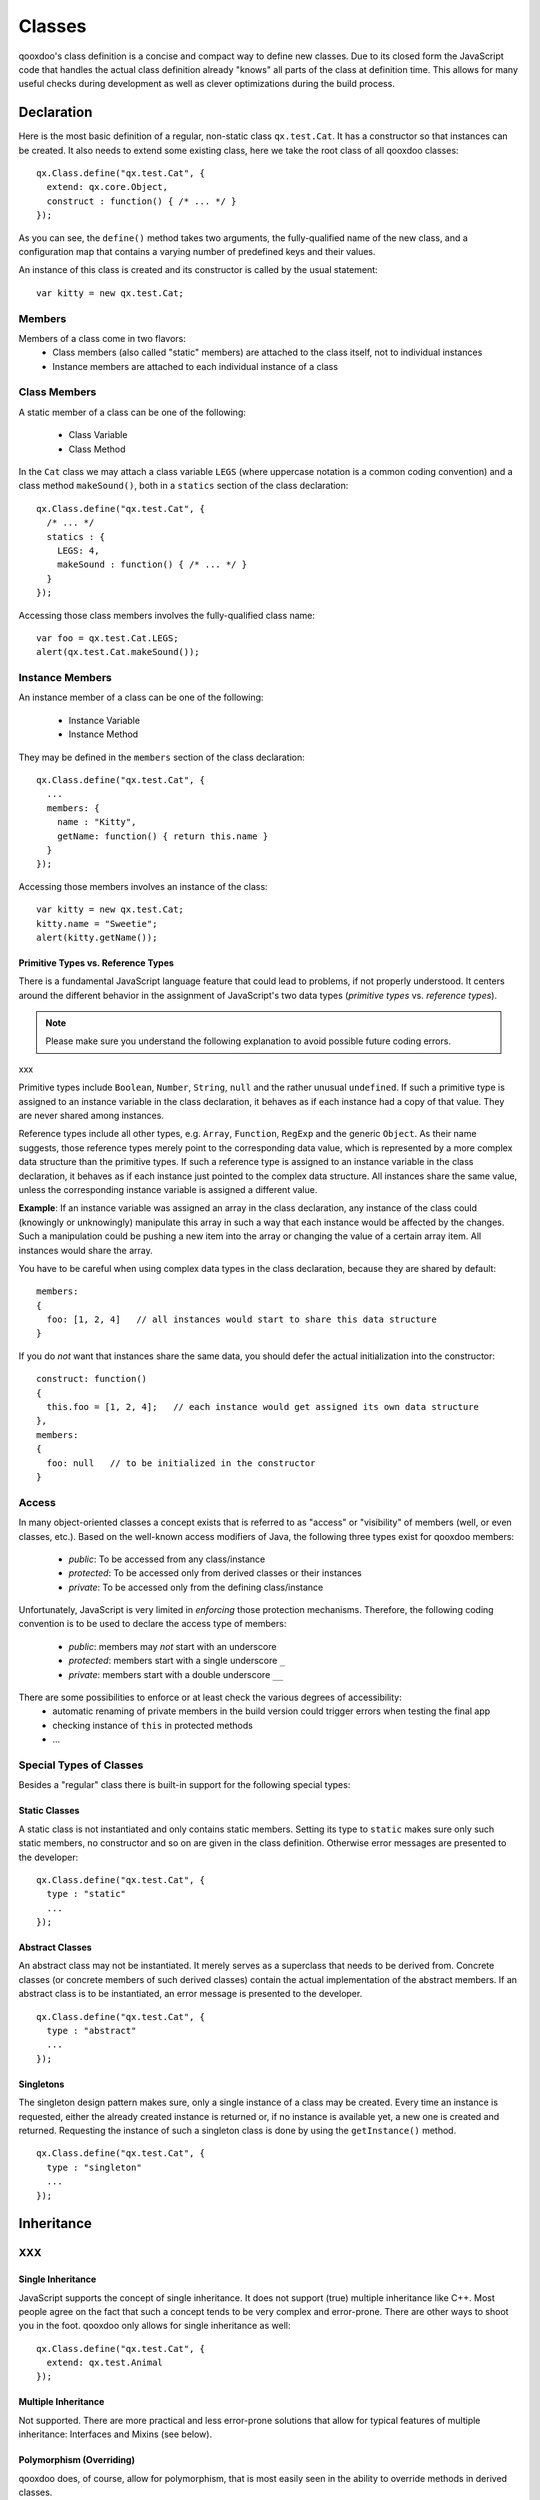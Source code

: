 .. _pages/classes#classes:

Classes
*******

qooxdoo's class definition is a concise and compact way to define new classes. Due to its closed form the JavaScript code that handles the actual class definition already "knows" all parts of the class at definition time. This allows for many useful checks during development as well as clever optimizations during the build process.  

.. _pages/classes#declaration:

Declaration
===========

Here is the most basic definition of a regular, non-static class ``qx.test.Cat``. It has a constructor so that instances can be created. It also needs to extend some existing class, here we take the root class of all qooxdoo classes: 

::

    qx.Class.define("qx.test.Cat", {
      extend: qx.core.Object,
      construct : function() { /* ... */ }
    });

As you can see, the ``define()`` method takes two arguments, the fully-qualified name of the new class, and a configuration map that contains a varying number of predefined keys and their values.

An instance of this class is created and its constructor is called by the usual statement:

::

    var kitty = new qx.test.Cat;

.. _pages/classes#members:

Members
-------

Members of a class come in two flavors: 
  * Class members (also called "static" members) are attached to the class itself, not to individual instances
  * Instance members are attached to each individual instance of a class

.. _pages/classes#class_members:

Class Members
-------------

A static member of a class can be one of the following:

  * Class Variable
  * Class Method

In the ``Cat`` class we may attach a class variable ``LEGS`` (where uppercase notation is a common coding convention) and a class method ``makeSound()``, both in a ``statics`` section of the class declaration:

::

    qx.Class.define("qx.test.Cat", {
      /* ... */
      statics : {
        LEGS: 4,
        makeSound : function() { /* ... */ }
      }
    });

Accessing those class members involves the fully-qualified class name:

::

    var foo = qx.test.Cat.LEGS;
    alert(qx.test.Cat.makeSound());

.. _pages/classes#instance_members:

Instance Members
----------------

An instance member of a class can be one of the following:

  * Instance Variable
  * Instance Method

They may be defined in the ``members`` section of the class declaration:

::

    qx.Class.define("qx.test.Cat", {
      ...
      members: {
        name : "Kitty",
        getName: function() { return this.name }
      }
    });

Accessing those members involves an instance of the class:

::

    var kitty = new qx.test.Cat;
    kitty.name = "Sweetie";
    alert(kitty.getName());

.. _pages/classes#primitive_types_vs._reference_types:

Primitive Types vs. Reference Types
^^^^^^^^^^^^^^^^^^^^^^^^^^^^^^^^^^^

There is a fundamental JavaScript language feature that could lead to problems, if not properly understood. It centers around the different behavior in the assignment of JavaScript's two data types (*primitive types* vs. *reference types*). 

.. note::

    Please make sure you understand the following explanation to avoid possible future coding errors.
xxx

Primitive types include ``Boolean``, ``Number``, ``String``, ``null`` and the rather unusual ``undefined``. If such a primitive type is assigned to an instance variable in the class declaration, it behaves as if each instance had a copy of that value. They are never shared among instances.

Reference types include all other types, e.g. ``Array``, ``Function``, ``RegExp`` and the generic ``Object``. As their name suggests, those reference types merely point to the corresponding data value, which is represented by a more complex data structure than the primitive types. If such a reference type is assigned to an instance variable in the class declaration, it behaves as if each instance just pointed to the complex data structure. All instances share the same value, unless the corresponding instance variable is assigned a different value. 

**Example**: If an instance variable was assigned an array in the class declaration, any instance of the class could (knowingly or unknowingly) manipulate this array in such a way that each instance would be affected by the changes. Such a manipulation could be pushing a new item into the array or changing the value of a certain array item. All instances would share the array.

You have to be careful when using complex data types in the class declaration, because they are shared by default:

::

    members:
    {
      foo: [1, 2, 4]   // all instances would start to share this data structure
    }

If you do *not* want that instances share the same data, you should defer the actual initialization into the constructor:

::

    construct: function()
    {
      this.foo = [1, 2, 4];   // each instance would get assigned its own data structure
    },
    members:
    {
      foo: null   // to be initialized in the constructor
    }

.. _pages/classes#access:

Access
------

In many object-oriented classes a concept exists that is referred to as "access" or "visibility" of members (well, or even classes, etc.). Based on the well-known access modifiers of Java, the following three types exist for qooxdoo members:

  * *public*: To be accessed from any class/instance
  * *protected*: To be accessed only from derived classes or their instances
  * *private*: To be accessed only from the defining class/instance

Unfortunately, JavaScript is very limited in *enforcing* those protection mechanisms. Therefore, the following coding convention is to be used to declare the access type of members:

  * *public*: members may *not* start with an underscore
  * *protected*: members start with a single underscore ``_``
  * *private*: members start with a double underscore ``__``

There are some possibilities to enforce or at least check the various degrees of accessibility:
    * automatic renaming of private members in the build version could trigger errors when testing the final app
    * checking  instance of ``this`` in protected methods
    * ...

.. _pages/classes#special_types_of_classes:

Special Types of Classes
------------------------

Besides a "regular" class there is built-in support for the following special types:

.. _pages/classes#static_classes:

Static Classes
^^^^^^^^^^^^^^

A static class is not instantiated and only contains static members. Setting its type to ``static`` makes sure only such static members, no constructor and so on are given in the class definition. Otherwise error messages are presented to the developer:

::

    qx.Class.define("qx.test.Cat", {
      type : "static"
      ...
    });

.. _pages/classes#abstract_classes:

Abstract Classes
^^^^^^^^^^^^^^^^

An abstract class may not be instantiated. It merely serves as a superclass that needs to be derived from. Concrete classes (or concrete members of such derived classes) contain the actual implementation of the abstract members. If an abstract class is to be instantiated, an error message is presented to the developer.

::

    qx.Class.define("qx.test.Cat", {
      type : "abstract"
      ...
    });

.. _pages/classes#singletons:

Singletons
^^^^^^^^^^

The singleton design pattern makes sure, only a single instance of a class may be created. Every time an instance is requested, either the already created instance is returned or, if no instance is available yet, a new one is created and returned. Requesting the instance of such a singleton class is done by using the ``getInstance()`` method.

::

    qx.Class.define("qx.test.Cat", {
      type : "singleton"
      ...
    });

.. _pages/classes#inheritance:

Inheritance
===========

XXX
---

.. _pages/classes#single_inheritance:

Single Inheritance
^^^^^^^^^^^^^^^^^^

JavaScript supports the concept of single inheritance. It does not support (true) multiple inheritance like C++. Most people agree on the fact that such a concept tends to be very complex and error-prone. There are other ways to shoot you in the foot. qooxdoo only allows for single inheritance as well:

::

    qx.Class.define("qx.test.Cat", {
      extend: qx.test.Animal
    });

.. _pages/classes#multiple_inheritance:

Multiple Inheritance
^^^^^^^^^^^^^^^^^^^^

Not supported. There are more practical and less error-prone solutions that allow for typical features of multiple inheritance: Interfaces and Mixins (see below).

.. _pages/classes#polymorphism_overriding:

Polymorphism (Overriding)
^^^^^^^^^^^^^^^^^^^^^^^^^

qooxdoo does, of course, allow for polymorphism, that is most easily seen in the ability to override methods in derived classes.

.. _pages/classes#calling_the_superclass_constructor:

Calling the Superclass Constructor
^^^^^^^^^^^^^^^^^^^^^^^^^^^^^^^^^^

It is hard to come up with an appealing syntax and efficient implementation for calling the superclass constructor from the constructor of a derived class. You simply cannot top Java's ``super()`` here. At least there is some generic way that does not involve to use the superclass name explicitly:

::

    qx.Class.define("qx.test.Cat", {
      extend: qx.test.Animal,
      construct: function(x) {
        this.base(arguments, x);
      }
    });

Unfortunately, to mimic a ``super()`` call the special variable ``arguments`` is needed, which in JavaScript allows a context-independent access to the actual function. Don't get confused by its name, you would list your own arguments just afterwards (like the ``x`` in the example above).

``this.base(arguments, x)`` is internally mapped to ``arguments.callee.base.call(this, x)`` (The *.base* property is maintained for every method through qooxdoo's class system). The latter form can be handled by JavaScript natively, which means it is quite efficient. As an optimization during the build process such a rewrite is done automatically for your deployable application.

.. _pages/classes#calling_an_overridden_method:

Calling an Overridden Method
^^^^^^^^^^^^^^^^^^^^^^^^^^^^

Calling an overridden superclass method from within the overriding method (i.e. both methods have the same name) is similar to calling the superclass constructor:

::

    qx.Class.define("qx.test.Cat", {
      extend: qx.test.Animal,
      members: {
        makeSound : function() {
          this.base(arguments);
        }
      }
    });

.. _pages/classes#calling_the_superclass_method_or_constructor_with_all_parameters:

Calling the Superclass Method or Constructor with all parameters
^^^^^^^^^^^^^^^^^^^^^^^^^^^^^^^^^^^^^^^^^^^^^^^^^^^^^^^^^^^^^^^^

This variant allows to pass all the parameters (unmodified):

::

    qx.Class.define("qx.test.Animal", {
      members: {
        makeSound : function(howManyTimes) {
           ....
        }
      }
    });

    qx.Class.define("qx.test.Cat", {
      extend: qx.test.Animal,
      members: {
        makeSound : function() {
          this.debug("I'm a cat");
          /* howManyTimes or any other parameter are passed.  We don't need to know how many parameters are used. */
          arguments.callee.base.apply(this, arguments);
        }
      }
    });

.. _pages/classes#calling_another_static_method:

Calling another Static Method
^^^^^^^^^^^^^^^^^^^^^^^^^^^^^

Here is an example for calling a static member without using a fully-qualified class name (compare to ``this.base(arguments)`` above):

::

    qx.Class.define("qx.test.Cat", {
      extend: qx.test.Animal,
      statics : {
        someStaticMethod : function(x) {
          ...
        }
      },
      members: {
        makeSound : function(x) {
          this.self(arguments).someStaticMethod(x);
        }
      }
    });

The syntax for accessing static variables simply is ``this.self(arguments).someStaticVar``. Please note, for ``this.self`` to be available, the class must be a derived class of ``qx.core.Object``, which is usually the case for regular, non-static classes.

In purely static classes for calling a static method from another static method, you can directly use the ``this`` keyword, e.g. ``this.someStaticMethod(x)``. 

.. _pages/classes#interfaces:

Interfaces
==========

The class system supports :doc:`interfaces`. The implementation is based on the feature set of Java interfaces. Most relevant features of Java-like interfaces are supported. A class can define which interface or multiple interfaces it implements by using the ``implement`` key:

::

    qx.Class.define("qx.test.Cat", {
      implement : [qx.test.IPet, qx.test.IFoo]
    });

.. _pages/classes#mixins:

Mixins
======

Unlike interfaces, :doc:`mixins` do contain concrete implementations of methods. They borrow some ideas from Ruby and similar scripting languages.

Features:
  * Add mixins to the definition of a class: All members of the mixin are added to the class definition.
  * Add a mixin to a class after the class is defined. Enhances the functionality but is not allowed to overwrite existing members.
  * Patch existing classes. Change the implementation of existing methods. Should normally be avoided but, as some projects may need to patch qooxdoo, we better define a clean way to do so. 

The concrete implementations of mixins are used in a class through the key ``include``:

::

    qx.Class.define("qx.test.Cat", {
      include : [qx.test.MPet, qx.test.MSleep]
    });

.. _pages/classes#related_topics:

Related Topics
==============

.. _pages/classes#feature_summary:

Feature summary
---------------

Some of the most prominent features include: 

  * Closed form of class declaration
  * Interfaces (Java-like)
  * Mixins (Ruby-like)
  * Easy calling of super classes (constructor or methods)
  * Better concepts for ``private``, ``protected`` and ``public`` members
  * Powerful dynamic :doc:`properties <understanding_properties>`
  * Migration support for existing applications
  * Browser specific builds (Gecko, Mshtml, Opera, Webkit)
  * Simplified settings
  * More runtime checks for the application development phase

.. _pages/classes#browser_optimized_builds:

Browser optimized builds
------------------------

Methods can be tagged to be specific for just one browser. The class system and the generator are responsible for selecting the correct version of the method for the current browser. The generator may create optimized builds and strip out all methods, which are not needed for a given browser.

Features:
  * Runtime selection of the correct method depending on the current browser
  * Optimized builds
    * Loader script which automatically loads the correct version
    * Maybe toggle other optimizations for specific browsers as well (for example, do string optimizations only in IE)

See :doc:`variants` for more details.

.. _pages/classes#more_runtime_checks:

More runtime checks
-------------------

  * More runtime checks in the source version
  * Strip the checks from the build version
  * Remove debugging code from the build version

.. _pages/classes#class_declaration_quick_ref:

Class Declaration Quick Ref
---------------------------

  * :doc:`class_quickref` - a quick syntax overview

